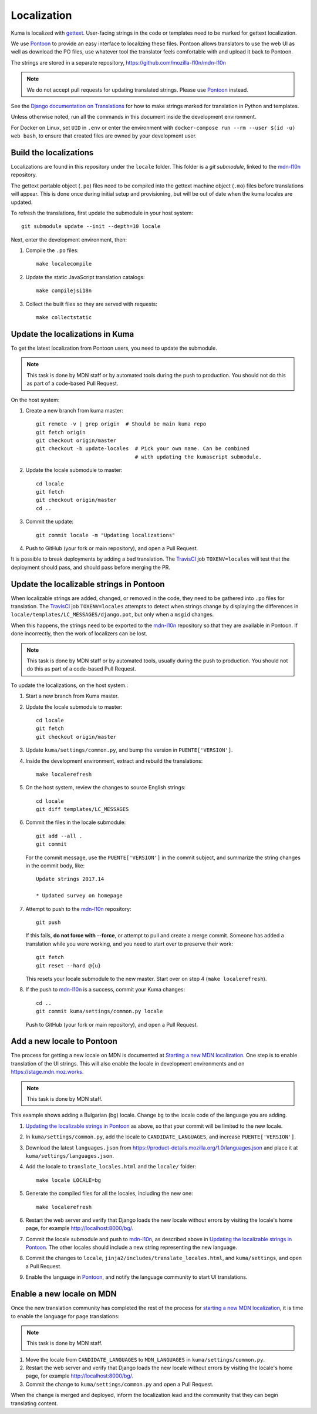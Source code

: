============
Localization
============

Kuma is localized with `gettext <http://www.gnu.org/software/gettext/>`_.
User-facing strings in the code or templates need to be marked for gettext
localization.

We use `Pontoon`_ to provide an easy interface to localizing these files.
Pontoon allows translators to use the web UI as well as download the PO files,
use whatever tool the translator feels comfortable with and upload it back to
Pontoon.

The strings are stored in a separate repository,
https://github.com/mozilla-l10n/mdn-l10n

.. Note::

   We do not accept pull requests for updating translated strings. Please
   use `Pontoon`_ instead.


See the `Django documentation on Translations`_ for how to make strings
marked for translation in Python and templates.

Unless otherwise noted, run all the commands in this document inside the
development environment.

For Docker on Linux, set ``UID`` in ``.env`` or enter the environment with
``docker-compose run --rm --user $(id -u) web bash``, to ensure that created
files are owned by your development user.

.. _Pontoon: https://pontoon.mozilla.org/projects/mdn/
.. _Django documentation on Translations: https://docs.djangoproject.com/en/dev/topics/i18n/translation/

Build the localizations
=======================
Localizations are found in this repository under the ``locale`` folder.
This folder is a `git submodule`, linked to the mdn-l10n_ repository.

The gettext portable object (``.po``) files need to be compiled into the
gettext machine object (``.mo``) files before translations will appear. This
is done once during initial setup and provisioning, but will be out of date
when the kuma locales are updated.

To refresh the translations, first update the submodule in your host system::

    git submodule update --init --depth=10 locale

Next, enter the development environment, then:

#. Compile the ``.po`` files::

    make localecompile

#. Update the static JavaScript translation catalogs::

    make compilejsi18n

#. Collect the built files so they are served with requests::

    make collectstatic

.. _`git submodule`: https://www.git-scm.com/docs/git-submodule
.. _`mdn-l10n`: https://github.com/mozilla-l10n/mdn-l10n

.. _Update the Localizations:

Update the localizations in Kuma
================================

To get the latest localization from Pontoon users, you need to update the
submodule.

.. Note::

   This task is done by MDN staff or by automated tools during the push to
   production. You should not do this as part of a code-based Pull Request.

On the host system:

#. Create a new branch from kuma master::

    git remote -v | grep origin  # Should be main kuma repo
    git fetch origin
    git checkout origin/master
    git checkout -b update-locales  # Pick your own name. Can be combined
                                    # with updating the kumascript submodule.

#. Update the locale submodule to master::

    cd locale
    git fetch
    git checkout origin/master
    cd ..

#. Commit the update::

    git commit locale -m "Updating localizations"

#. Push to GitHub (your fork or main repository), and open a Pull Request.

It is possible to break deployments by adding a bad translation. The TravisCI_
job ``TOXENV=locales`` will test that the deployment should pass, and should
pass before merging the PR.

.. _`TravisCI`: https://travis-ci.org/mozilla/kuma

.. _Updating the localizable strings in Pontoon:

Update the localizable strings in Pontoon
=========================================
When localizable strings are added, changed, or removed in the code, they need
to be gathered into ``.po`` files for translation. The TravisCI_ job
``TOXENV=locales`` attempts to detect when strings change by displaying the
differences in ``locale/templates/LC_MESSAGES/django.pot``, but only when a
``msgid`` changes.

When this happens, the strings need to be exported to the mdn-l10n_ repository
so that they are available in Pontoon. If done incorrectly, then the work of
localizers can be lost.

.. Note::

   This task is done by MDN staff or by automated tools, usually during the
   push to production. You should not do this as part of a code-based Pull
   Request.

To update the localizations, on the host system.:

#. Start a new branch from Kuma master.

#. Update the locale submodule to master::

    cd locale
    git fetch
    git checkout origin/master

#. Update ``kuma/settings/common.py``, and bump the version in
   ``PUENTE['VERSION']``.

#. Inside the development environment, extract and rebuild the translations::

    make localerefresh

#. On the host system, review the changes to source English strings::

    cd locale
    git diff templates/LC_MESSAGES

#. Commit the files in the locale submodule::

    git add --all .
    git commit

   For the commit message, use the ``PUENTE['VERSION']`` in the commit
   subject, and summarize the string changes in the commit body, like::

    Update strings 2017.14

    * Updated survey on homepage

#. Attempt to push to the mdn-l10n_ repository::

    git push

   If this fails, **do not force with --force**, or attempt to pull and
   create a merge commit.  Someone has added a translation while you were
   working, and you need to start over to preserve their work::

    git fetch
    git reset --hard @{u}

   This resets your locale submodule to the new master. Start over on step 4
   (``make localerefresh``).

#. If the push to mdn-l10n_ is a success, commit your Kuma changes::

    cd ..
    git commit kuma/settings/common.py locale

   Push to GitHub (your fork or main repository), and open a Pull Request.


Add a new locale to Pontoon
===========================
The process for getting a new locale on MDN is documented at
`Starting a new MDN localization`_. One step is to enable translation of the
UI strings. This will also enable the locale in development environments and
on https://stage.mdn.moz.works.

.. Note::

   This task is done by MDN staff.

This example shows adding a Bulgarian (bg) locale. Change ``bg`` to the locale
code of the language you are adding.

#. `Updating the localizable strings in Pontoon`_ as above, so that your
   commit will be limited to the new locale.

#. In ``kuma/settings/common.py``, add the locale to ``CANDIDATE_LANGUAGES``,
   and increase ``PUENTE['VERSION']``.

#. Download the latest ``languages.json`` from
   https://product-details.mozilla.org/1.0/languages.json
   and place it at ``kuma/settings/languages.json``.

#. Add the locale to ``translate_locales.html`` and the ``locale/`` folder::

    make locale LOCALE=bg

#. Generate the compiled files for all the locales, including the new one::

    make localerefresh

#. Restart the web server and verify that Django loads the new locale without
   errors by visiting the locale's home page, for example
   http://localhost:8000/bg/.

#. Commit the locale submodule and push to `mdn-l10n`_, as described above in
   `Updating the localizable strings in Pontoon`_.  The other locales should
   include a new string representing the new language.

#. Commit the changes to ``locale``,
   ``jinja2/includes/translate_locales.html``, and ``kuma/settings``, and open
   a Pull Request.

#. Enable the language in Pontoon_, and notify the language community to start
   UI translations.

.. _Starting a new MDN localization: https://developer.mozilla.org/en-US/docs/MDN/Contribute/Localize/Starting_a_localization

Enable a new locale on MDN
==========================
Once the new translation community has completed the rest of the process for
`starting a new MDN localization`_, it is time to enable the language for page
translations:

.. Note::

   This task is done by MDN staff.

#. Move the locale from ``CANDIDATE_LANGUAGES`` to ``MDN_LANGUAGES`` in
   ``kuma/settings/common.py``.

#. Restart the web server and verify that Django loads the new locale without
   errors by visiting the locale's home page, for example
   http://localhost:8000/bg/.

#. Commit the change to ``kuma/settings/common.py`` and open a Pull Request.

When the change is merged and deployed, inform the localization lead and the
community that they can begin translating content.
